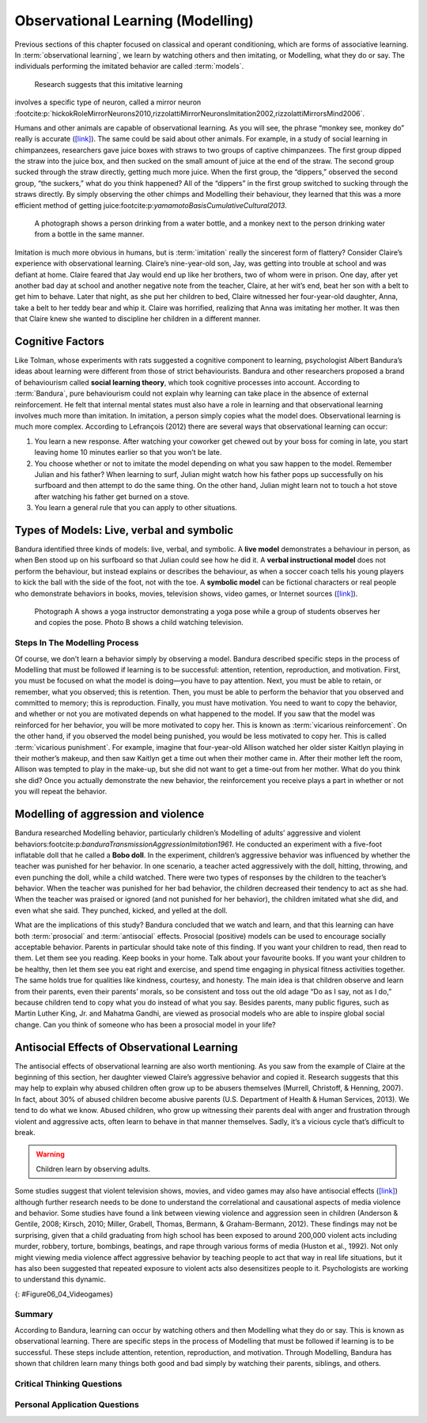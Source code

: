 =================================
Observational Learning (Modelling)
=================================


.. card:: Learning Objectives

   By the end of this section, you will be able to: 
   
   * Define observational learning
   * Discuss the steps in the Modelling process
   * Explain the prosocial and antisocial effects of observational learning

Previous sections of this chapter focused on classical and operant
conditioning, which are forms of associative learning. In
:term:`observational learning`, we learn by watching
others and then imitating, or Modelling, what they do or say. The
individuals performing the imitated behavior are called :term:`models`.
 Research suggests that this imitative learning
involves a specific type of neuron, called a mirror neuron :footcite:p:`hickokRoleMirrorNeurons2010,rizzolattiMirrorNeuronsImitation2002,rizzolattiMirrorsMind2006`.

Humans and other animals are capable of observational learning. As you
will see, the phrase “monkey see, monkey do” really is accurate
(`[link] <#Figure06_04_Monkey>`__). The same could be said about other
animals. For example, in a study of social learning in chimpanzees,
researchers gave juice boxes with straws to two groups of captive
chimpanzees. The first group dipped the straw into the juice box, and
then sucked on the small amount of juice at the end of the straw. The
second group sucked through the straw directly, getting much more juice.
When the first group, the “dippers,” observed the second group, “the
suckers,” what do you think happened? All of the “dippers” in the first
group switched to sucking through the straws directly. By simply
observing the other chimps and Modelling their behaviour, they learned
that this was a more efficient method of getting juice:footcite:p:`yamamotoBasisCumulativeCultural2013`.

.. figure:: ../resources/CNX_Psych_06_04_Monkey.jpg
   :scale: 100 %
   :alt:  A photograph shows a person drinking from a water bottle, and a monkey next to the person drinking water from a bottle in the same manner.

   A photograph shows a person drinking from a water bottle, and a monkey
   next to the person drinking water from a bottle in the same manner. 

Imitation is much more obvious in humans, but is :term:`imitation` 
really the sincerest form of flattery?
Consider Claire’s experience with observational learning. Claire’s
nine-year-old son, Jay, was getting into trouble at school and was
defiant at home. Claire feared that Jay would end up like her brothers,
two of whom were in prison. One day, after yet another bad day at school
and another negative note from the teacher, Claire, at her wit’s end,
beat her son with a belt to get him to behave. Later that night, as she
put her children to bed, Claire witnessed her four-year-old daughter,
Anna, take a belt to her teddy bear and whip it. Claire was horrified,
realizing that Anna was imitating her mother. It was then that Claire
knew she wanted to discipline her children in a different manner.

Cognitive Factors
-----------------

Like Tolman, whose experiments with rats suggested a cognitive component
to learning, psychologist Albert Bandura’s ideas about learning were
different from those of strict behaviourists. Bandura and other
researchers proposed a brand of behaviourism called **social learning theory**, 
which took cognitive processes into account. According to
:term:`Bandura`, pure behaviourism could
not explain why learning can take place in the absence of external
reinforcement. He felt that internal mental states must also have a role
in learning and that observational learning involves much more than
imitation. In imitation, a person simply copies what the model does.
Observational learning is much more complex. According to Lefrançois
(2012)  there are several ways that observational learning can occur:

1. You learn a new response. After watching your coworker get chewed out
   by your boss for coming in late, you start leaving home 10 minutes
   earlier so that you won’t be late.
2. You choose whether or not to imitate the model depending on what you
   saw happen to the model. Remember Julian and his father? When
   learning to surf, Julian might watch how his father pops up
   successfully on his surfboard and then attempt to do the same thing.
   On the other hand, Julian might learn not to touch a hot stove after
   watching his father get burned on a stove.
3. You learn a general rule that you can apply to other situations. 

Types of Models: Live, verbal and symbolic
-------------------------------------------

Bandura identified three kinds of models: live, verbal, and symbolic. A
**live model** demonstrates a behaviour in person, as when Ben stood up on
his surfboard so that Julian could see how he did it. A **verbal
instructional model** does not perform the behaviour, but instead explains
or describes the behaviour, as when a soccer coach tells his young
players to kick the ball with the side of the foot, not with the toe. A
**symbolic model** can be fictional characters or real people who
demonstrate behaviors in books, movies, television shows, video games,
or Internet sources (`[link] <#Figure06_04_Yoga>`__).

.. figure:: ../resources/CNX_Psych_06_04_Yoga.jpg
   :scale: 100 %
   :alt: A photograph shows a yogi instructor, and another one shows a child watching television.

   Photograph A shows a yoga instructor demonstrating a yoga pose while a 
   group of students observes her and copies the pose. Photo B shows a
   child watching television.

.. seealso::

   Latent learning and Modelling are used all the time in the world of
   marketing and advertising. `This
   commercial <http://openstax.org/l/jeter>`__ played for months across
   the New York, New Jersey, and Connecticut areas, Derek Jeter, an
   award-winning baseball player for the New York Yankees, is
   advertising a Ford. The commercial aired in a part of the country
   where Jeter is an incredibly well-known athlete. He is wealthy, and
   considered very loyal and good looking. What message are the
   advertisers sending by having him featured in the ad? How effective
   do you think it is?

Steps In The Modelling Process
==============================

Of course, we don’t learn a behavior simply by observing a model.
Bandura described specific steps in the process of Modelling that must be
followed if learning is to be successful: attention, retention,
reproduction, and motivation. First, you must be focused on what the
model is doing—you have to pay attention. Next, you must be able to
retain, or remember, what you observed; this is retention. Then, you
must be able to perform the behavior that you observed and committed to
memory; this is reproduction. Finally, you must have motivation. You
need to want to copy the behavior, and whether or not you are motivated
depends on what happened to the model. If you saw that the model was
reinforced for her behavior, you will be more motivated to copy her.
This is known as :term:`vicarious reinforcement`. On
the other hand, if you observed the model being punished, you would be
less motivated to copy her. This is called :term:`vicarious punishment`. 
For example, imagine that four-year-old Allison
watched her older sister Kaitlyn playing in their mother’s makeup, and
then saw Kaitlyn get a time out when their mother came in. After their
mother left the room, Allison was tempted to play in the make-up, but
she did not want to get a time-out from her mother. What do you think
she did? Once you actually demonstrate the new behavior, the
reinforcement you receive plays a part in whether or not you will repeat
the behavior.

Modelling of aggression and violence
------------------------------------

Bandura researched Modelling behavior, particularly children’s Modelling
of adults’ aggressive and violent 
behaviors:footcite:p:`banduraTransmissionAggressionImitation1961`. 
He conducted an experiment with a five-foot inflatable doll that
he called a **Bobo doll**. In the experiment, children’s aggressive behavior
was influenced by whether the teacher was punished for her behavior. In
one scenario, a teacher acted aggressively with the doll, hitting,
throwing, and even punching the doll, while a child watched. There were
two types of responses by the children to the teacher’s behavior. When
the teacher was punished for her bad behavior, the children decreased
their tendency to act as she had. When the teacher was praised or
ignored (and not punished for her behavior), the children imitated what
she did, and even what she said. They punched, kicked, and yelled at the
doll.

.. seealso::

   Watch this `video clip <http://openstax.org/l/bobodoll>`__ to see a
   portion of the famous Bobo doll experiment, including an interview
   with Albert Bandura.


What are the implications of this study? Bandura concluded that we watch
and learn, and that this learning can have both :term:`prosocial`
and :term:`antisocial` effects. Prosocial (positive) models can be used to
encourage socially acceptable behavior. Parents in particular should
take note of this finding. If you want your children to read, then read
to them. Let them see you reading. Keep books in your home. Talk about
your favourite books. If you want your children to be healthy, then let
them see you eat right and exercise, and spend time engaging in physical
fitness activities together. The same holds true for qualities like
kindness, courtesy, and honesty. The main idea is that children observe
and learn from their parents, even their parents’ morals, so be
consistent and toss out the old adage “Do as I say, not as I do,”
because children tend to copy what you do instead of what you say.
Besides parents, many public figures, such as Martin Luther King,
Jr. and Mahatma Gandhi, are viewed as prosocial models who are able to
inspire global social change. Can you think of someone who has been a
prosocial model in your life?

Antisocial Effects of Observational Learning
---------------------------------------------
The antisocial effects of observational learning are also worth
mentioning. As you saw from the example of Claire at the beginning of
this section, her daughter viewed Claire’s aggressive behavior and
copied it. Research suggests that this may help to explain why abused
children often grow up to be abusers themselves (Murrell, Christoff, &
Henning, 2007). In fact, about 30% of abused children become abusive
parents (U.S. Department of Health & Human Services, 2013). We tend to
do what we know. Abused children, who grow up witnessing their parents
deal with anger and frustration through violent and aggressive acts,
often learn to behave in that manner themselves. Sadly, it’s a vicious
cycle that’s difficult to break.

.. warning::
   Children learn by observing adults. 

Some studies suggest that violent television shows, movies, and video
games may also have antisocial effects
(`[link] <#Figure06_04_Videogames>`__) although further research needs
to be done to understand the correlational and causational aspects of
media violence and behavior. Some studies have found a link between
viewing violence and aggression seen in children (Anderson & Gentile,
2008; Kirsch, 2010; Miller, Grabell, Thomas, Bermann, & Graham-Bermann,
2012). These findings may not be surprising, given that a child
graduating from high school has been exposed to around 200,000 violent
acts including murder, robbery, torture, bombings, beatings, and rape
through various forms of media (Huston et al., 1992). Not only might
viewing media violence affect aggressive behavior by teaching people to
act that way in real life situations, but it has also been suggested
that repeated exposure to violent acts also desensitizes people to it.
Psychologists are working to understand this dynamic.

|A photograph shows two children playing a video game and pointing a
gun-like object toward a screen.|\ {: #Figure06_04_Videogames}

.. seealso::

   View this `video <http://openstax.org/l/videogamevio>`__ to hear Brad
   Bushman, a psychologist who has published extensively on human
   aggression and violence, discuss his research.

Summary
=======

According to Bandura, learning can occur by watching others and then
Modelling what they do or say. This is known as observational learning.
There are specific steps in the process of Modelling that must be
followed if learning is to be successful. These steps include attention,
retention, reproduction, and motivation. Through Modelling, Bandura has
shown that children learn many things both good and bad simply by
watching their parents, siblings, and others.

.. card-carousel:: 1

  .. card:: Question

      The person who performs a behavior that serves as an example is
      called a \________.

      1. teacher
      2. model
      3. instructor
      4. coach 

    .. dropdown:: Check Answer

       B
  .. Card:: Question


      In Bandura’s Bobo doll study, when the children who watched the
      aggressive model were placed in a room with the doll and other
      toys, they \________.

      1. ignored the doll
      2. played nicely with the doll
      3. played with tinker toys
      4. kicked and threw the doll 

    .. dropdown:: Check Answer

       D
  .. Card:: Question

      Which is the correct order of steps in the Modelling process?

      1. attention, retention, reproduction, motivation
      2. motivation, attention, reproduction, retention
      3. attention, motivation, retention, reproduction
      4. motivation, attention, retention, reproduction 

    .. dropdown:: Check Answer

       A
  .. Card:: Question

      Who proposed observational learning?

      1. Ivan Pavlov
      2. John Watson
      3. Albert Bandura
      4. B. F. Skinner 

    .. dropdown:: Check Answer

       C

Critical Thinking Questions
===========================

.. card::

   .. card::

      What is the effect of prosocial Modelling and antisocial Modelling?

   .. dropdown::

      Prosocial Modelling can prompt others to engage in helpful and
      healthy behaviors, while antisocial Modelling can prompt others to
      engage in violent, aggressive, and unhealthy behaviors.

.. card::

   .. card::

      Cara is 17 years old. Cara’s mother and father both drink alcohol
      every night. They tell Cara that drinking is bad and she shouldn’t
      do it. Cara goes to a party where beer is being served. What do
      you think Cara will do? Why?

   .. dropdown::

      Cara is more likely to drink at the party because she has observed
      her parents drinking regularly. Children tend to follow what a
      parent does rather than what they say.

Personal Application Questions
==============================

.. card:: Personal Application Questions
   :shadow: md

   .. hint::

      What is something you have learned how to do after watching someone else?

.. glossary::

   model
      person who performs a behavior that serves as an example (in observational learning) ^

   observational learning
      type of learning that occurs by watching others ^

   vicarious punishment
      process where the observer sees the model punished, making the
      observer less likely to imitate the model’s behavior ^

   vicarious reinforcement
      process where the observer sees the model rewarded, making the observer more likely to imitate the model’s behavior

.. |A photograph shows a person drinking from a water bottle, and a monkey next to the person drinking water from a bottle in the same manner.| image:: ../resources/CNX_Psych_06_04_Monkey.jpg
.. |Photograph A shows a yoga instructor demonstrating a yoga pose while a group of students observes her and copies the pose. Photo B shows a child watching television.| image:: ../resources/CNX_Psych_06_04_Yoga.jpg
.. |A photograph shows two children playing a video game and pointing a gun-like object toward a screen.| image:: ../resources/CNX_Psych_06_04_Videogames.jpg
